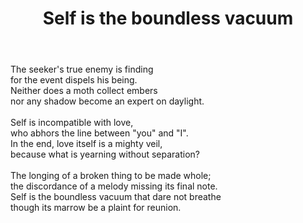 :PROPERTIES:
:ID:       EC1ED7CA-3324-480C-880A-EA3421277BD5
:SLUG:     self-is-the-boundless-vacuum
:END:
#+filetags: :poetry:
#+title: Self is the boundless vacuum

#+BEGIN_VERSE
The seeker's true enemy is finding
for the event dispels his being.
Neither does a moth collect embers
nor any shadow become an expert on daylight.

Self is incompatible with love,
who abhors the line between "you" and "I".
In the end, love itself is a mighty veil,
because what is yearning without separation?

The longing of a broken thing to be made whole;
the discordance of a melody missing its final note.
Self is the boundless vacuum that dare not breathe
though its marrow be a plaint for reunion.
#+END_VERSE
